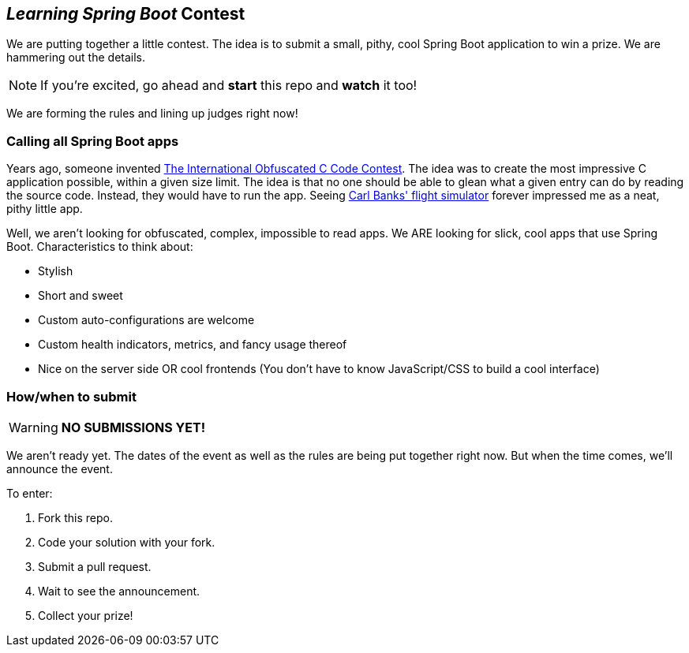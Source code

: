 == _Learning Spring Boot_ Contest

We are putting together a little contest. The idea is to submit a small, pithy, cool Spring Boot application to win a prize. We are hammering out the details.

NOTE: If you're excited, go ahead and *start* this repo and *watch* it too!

We are forming the rules and lining up judges right now!

=== Calling all Spring Boot apps

Years ago, someone invented http://www.ioccc.org/years.html[The International Obfuscated C Code Contest]. The idea was to create the most impressive C application possible, within a given size limit. The idea is that no one should be able to glean what a given entry can do by reading the source code. Instead, they would have to run the app. Seeing http://blog.aerojockey.com/post/iocccsim[Carl Banks' flight simulator] forever impressed me as a neat, pithy little app. 

Well, we aren't looking for obfuscated, complex, impossible to read apps. We ARE looking for slick, cool apps that use Spring Boot. Characteristics to think about:

* Stylish
* Short and sweet
* Custom auto-configurations are welcome
* Custom health indicators, metrics, and fancy usage thereof
* Nice on the server side OR cool frontends (You don't have to know JavaScript/CSS to build a cool interface)

=== How/when to submit

WARNING: *NO SUBMISSIONS YET!*

We aren't ready yet. The dates of the event as well as the rules are being put together right now. But when the time comes, we'll announce the event.

To enter:

. Fork this repo.
. Code your solution with your fork.
. Submit a pull request.
. Wait to see the announcement.
. Collect your prize!
